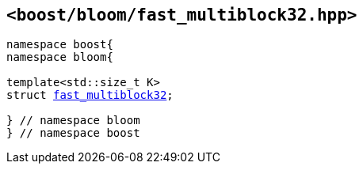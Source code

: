[#header_fast_multiblock32]
== `<boost/bloom/fast_multiblock32.hpp>`

:idprefix: header_fast_multiblock32_

[listing,subs="+macros,+quotes"]
-----
namespace boost{
namespace bloom{

template<std::size_t K>
struct xref:fast_multiblock32[fast_multiblock32];

} // namespace bloom
} // namespace boost
-----

